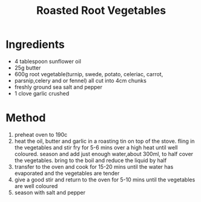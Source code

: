 #+TITLE: Roasted Root Vegetables
#+ROAM_TAGS: @starter @recipe @side

* Ingredients

- 4 tablespoon sunflower oil
- 25g butter
- 600g root vegetable(turnip, swede, potato, celeriac, carrot,
- parsnip,celery and or fennel) all cut into 4cm chunks
- freshly ground sea salt and pepper
- 1 clove garlic crushed

* Method

1. preheat oven to 190c
2. heat the oil, butter and garlic in a roasting tin on top of the stove. fling in the vegetables and stir fry for 5-6 mins over a high heat until well coloured. season and add just enough water,about 300ml, to half cover the vegetables. bring to the boil and reduce the liquid by half
3. transfer to the oven and cook for 15-20 mins until the water has evaporated and the vegetables are tender
4. give a good stir and return to the oven for 5-10 mins until the vegetables are well coloured
5. season with salt and pepper
